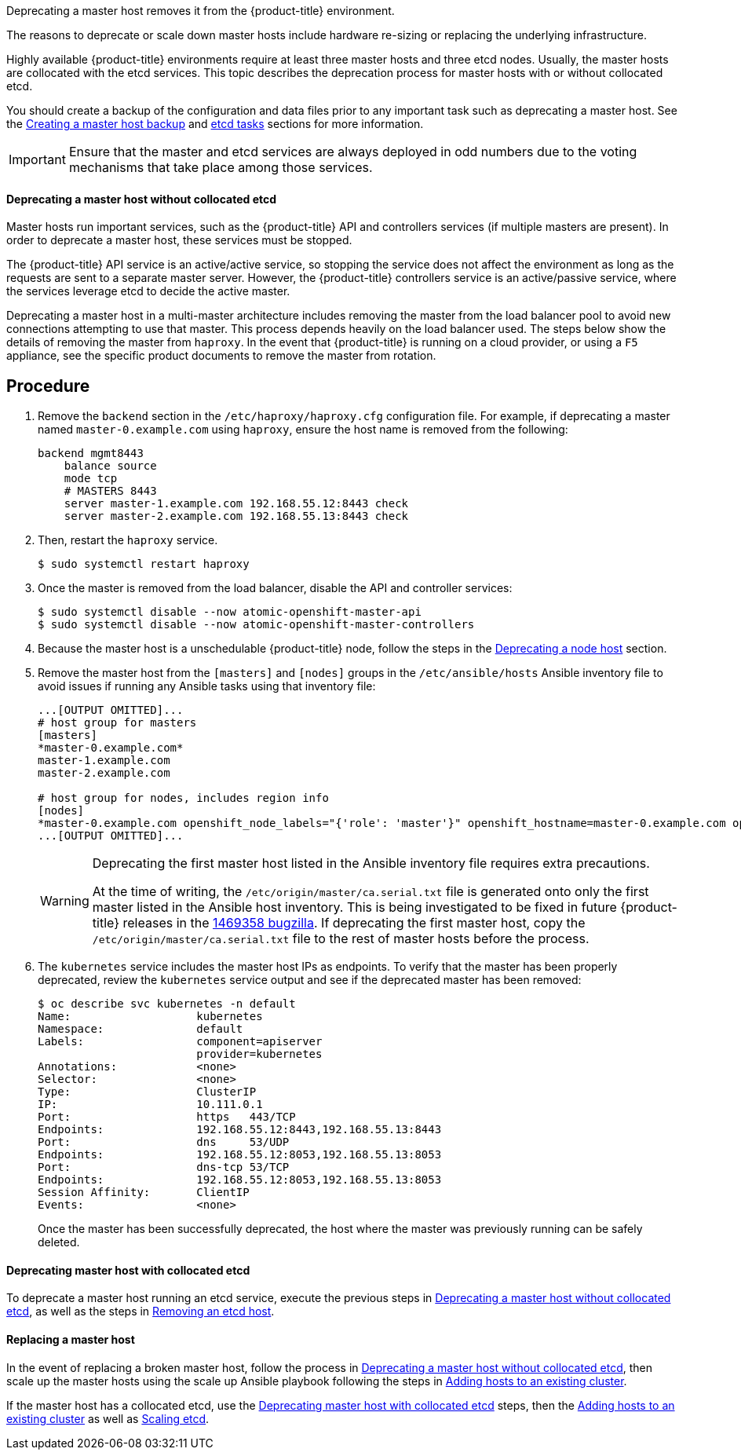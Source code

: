 ////
Deprecating a Master Host

Module included in the following assemblies:

* day_two_guide/host_level_tasks.adoc
////

Deprecating a master host removes it from the {product-title} environment.

The reasons to deprecate or scale down master hosts include hardware re-sizing
or replacing the underlying infrastructure.

Highly available {product-title} environments require at least three master
hosts and three etcd nodes. Usually, the master hosts are collocated with the
etcd services. This topic describes the deprecation process for master hosts
with or without collocated etcd.

You should create a backup of the configuration and data files prior to any
important task such as deprecating a master host. See the
xref:../day_two_guide/host_level_tasks.adoc#day-two-guide-master-backup[Creating
a master host backup] and
xref:../day_two_guide/host_level_tasks.adoc#day-two-guide-etcd-backup[etcd
tasks] sections for more information.

[IMPORTANT]
====
Ensure that the master and etcd services are always deployed in odd numbers due
to the voting mechanisms that take place among those services.
====

[[day-two-guide-host-tasks-deprecating-master-without-etcd]]
==== Deprecating a master host without collocated etcd

Master hosts run important services, such as the {product-title} API and
controllers services (if multiple masters are present). In order to deprecate a
master host, these services must be stopped. 

The {product-title} API service is an active/active service, so stopping the
service does not affect the environment as long as the requests are sent to a
separate master server. However, the {product-title} controllers service is an
active/passive service, where the services leverage etcd to decide the active
master. 

////
In order to check the master running the active controller service, see
xref:../day_two_guide/environment_health_checks.adoc#day-two-guide-controller-role-verification[Controller
role verification].
////

Deprecating a master host in a multi-master architecture includes removing the
master from the load balancer pool to avoid new connections attempting to use
that master. This process depends heavily on the load balancer used. The steps
below show the details of removing the master from `haproxy`. In the event that
{product-title} is running on a cloud provider, or using a `F5` appliance, see
the specific product documents to remove the master from rotation.

[discrete]
== Procedure

. Remove the `backend` section in the `/etc/haproxy/haproxy.cfg` configuration
file. For example, if deprecating a master named `master-0.example.com` using
`haproxy`, ensure the host name is removed from the following:
+
----
backend mgmt8443
    balance source
    mode tcp
    # MASTERS 8443
    server master-1.example.com 192.168.55.12:8443 check
    server master-2.example.com 192.168.55.13:8443 check
----

. Then, restart the `haproxy` service.
+
----
$ sudo systemctl restart haproxy
----

. Once the master is removed from the load balancer, disable the API and
controller services:
+
----
$ sudo systemctl disable --now atomic-openshift-master-api
$ sudo systemctl disable --now atomic-openshift-master-controllers
----

. Because the master host is a unschedulable {product-title} node, follow the
steps in the
xref:../day_two_guide/host_level_tasks.adoc#day-two-guide-deprecating-node[Deprecating
a node host] section.

. Remove the master host from the `[masters]` and `[nodes]` groups in the
`/etc/ansible/hosts` Ansible inventory file to avoid issues if running any
Ansible tasks using that inventory file:
+
----
...[OUTPUT OMITTED]...
# host group for masters
[masters]
*master-0.example.com*
master-1.example.com
master-2.example.com

# host group for nodes, includes region info
[nodes]
*master-0.example.com openshift_node_labels="{'role': 'master'}" openshift_hostname=master-0.example.com openshift_schedulable=false*
...[OUTPUT OMITTED]...
----
+
[WARNING]
====
Deprecating the first master host listed in the Ansible inventory file requires
extra precautions. 

At the time of writing, the `/etc/origin/master/ca.serial.txt` file is
generated onto only the first master listed in the Ansible host inventory.
This is being investigated to be fixed in future {product-title} releases in the
https://bugzilla.redhat.com/show_bug.cgi?id=1469358[1469358 bugzilla]. If
deprecating the first master host, copy the `/etc/origin/master/ca.serial.txt`
file to the rest of master hosts before the process.
====

. The `kubernetes` service includes the master host IPs as endpoints. To
verify that the master has been properly deprecated, review the `kubernetes`
service output and see if the deprecated master has been removed:
+
----
$ oc describe svc kubernetes -n default
Name:			kubernetes
Namespace:		default
Labels:			component=apiserver
			provider=kubernetes
Annotations:		<none>
Selector:		<none>
Type:			ClusterIP
IP:			10.111.0.1
Port:			https	443/TCP
Endpoints:		192.168.55.12:8443,192.168.55.13:8443
Port:			dns	53/UDP
Endpoints:		192.168.55.12:8053,192.168.55.13:8053
Port:			dns-tcp	53/TCP
Endpoints:		192.168.55.12:8053,192.168.55.13:8053
Session Affinity:	ClientIP
Events:			<none>
----
+
Once the master has been successfully deprecated, the host where the master
was previously running can be safely deleted.

[[deprecating-a-collocated-etcd-master-host]]
==== Deprecating master host with collocated etcd

To deprecate a master host running an etcd service, execute the previous steps
in
xref:../day_two_guide/host_level_tasks.adoc#day-two-guide-host-tasks-deprecating-master-without-etcd[Deprecating
a master host without collocated etcd], as well as the steps in
xref:../day_two_guide/host_level_tasks.adoc#removing-an-etcd-host[Removing an
etcd host].

[[day-two-guide-replacing-master]]
==== Replacing a master host

In the event of replacing a broken master host, follow the process in
xref:../day_two_guide/host_level_tasks.adoc#day-two_guide_host-tasks-deprecating-master-without-etcd[Deprecating
a master host without collocated etcd], then scale up the master hosts using the scale up Ansible playbook following the steps in
xref:../install_config/adding_hosts_to_existing_cluster.adoc#install-config-adding-hosts-to-cluster[Adding hosts to an
existing cluster].

If the master host has a collocated etcd, use the
xref:../day_two_guide/host_level_tasks.adoc#deprecating-a-collocated-etcd-master_host[Deprecating
master host with collocated etcd] steps, then the
xref:../install_config/adding_hosts_to_existing_cluster.adoc#install-config-adding-hosts-to-cluster[Adding hosts to an
existing cluster] as well as
xref:../day_two_guide/host_level_tasks.adoc#scaling-etcd[Scaling etcd].



// vim: set syntax=asciidoc: